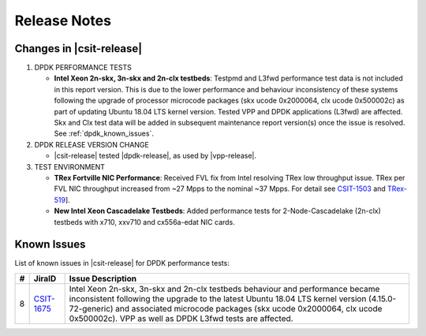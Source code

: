 Release Notes
=============

Changes in |csit-release|
-------------------------

#. DPDK PERFORMANCE TESTS

   - **Intel Xeon 2n-skx, 3n-skx and 2n-clx testbeds**: Testpmd and
     L3fwd performance test data is not included in this report
     version. This is due to the lower performance and behaviour
     inconsistency of these systems following the upgrade of processor
     microcode packages (skx ucode 0x2000064, clx ucode 0x500002c) as
     part of updating Ubuntu 18.04 LTS kernel version. Tested VPP and
     DPDK applications (L3fwd) are affected. Skx and Clx test data
     will be added in subsequent maintenance report version(s) once
     the issue is resolved. See :ref:`dpdk_known_issues`.

#. DPDK RELEASE VERSION CHANGE

   - |csit-release| tested |dpdk-release|, as used by |vpp-release|.

#. TEST ENVIRONMENT

   - **TRex Fortville NIC Performance**: Received FVL fix from Intel
     resolving TRex low throughput issue. TRex per FVL NIC throughput
     increased from ~27 Mpps to the nominal ~37 Mpps. For detail see
     `CSIT-1503 <https://jira.fd.io/browse/CSIT-1503>`_ and `TRex-519
     <https://trex-tgn.cisco.com/youtrack/issue/trex-519>`_].

   - **New Intel Xeon Cascadelake Testbeds**: Added performance tests
     for 2-Node-Cascadelake (2n-clx) testbeds with x710, xxv710 and
     cx556a-edat NIC cards.

..
    // Alternative Note for 1st Bullet when bad microcode Skx, Clx results are published
    - **Intel Xeon 2n-skx, 3n-skx and 2n-clx testbeds**: Testpmd and
      L3fwd performance test data is included in this report version,
      but it shows lower performance and behaviour inconsistency of
      these systems following the upgrade of processor microcode
      packages (skx ucode 0x2000064, clx ucode 0x500002c) as part of
      updating Ubuntu 18.04 LTS kernel version. Tested VPP and DPDK
      applications (L3fwd) are affected. Skx and Clx test data will be
      corrected in subsequent maintenance report version(s) once the
      issue is resolved. See :ref:`vpp_known_issues`.

.. _dpdk_known_issues:

Known Issues
------------

List of known issues in |csit-release| for DPDK performance tests:

+----+------------------------------------------+----------------------------------------------------------------------------------------------------------+
| #  | JiraID                                   | Issue Description                                                                                        |
+====+==========================================+==========================================================================================================+
| 8  | `CSIT-1675                               | Intel Xeon 2n-skx, 3n-skx and 2n-clx testbeds behaviour and performance became inconsistent following    |
|    | <https://jira.fd.io/browse/CSIT-1675>`_  | the upgrade to the latest Ubuntu 18.04 LTS kernel version (4.15.0-72-generic) and associated microcode   |
|    |                                          | packages (skx ucode 0x2000064, clx ucode 0x500002c). VPP as well as DPDK L3fwd tests are affected.       |
+----+------------------------------------------+----------------------------------------------------------------------------------------------------------+
